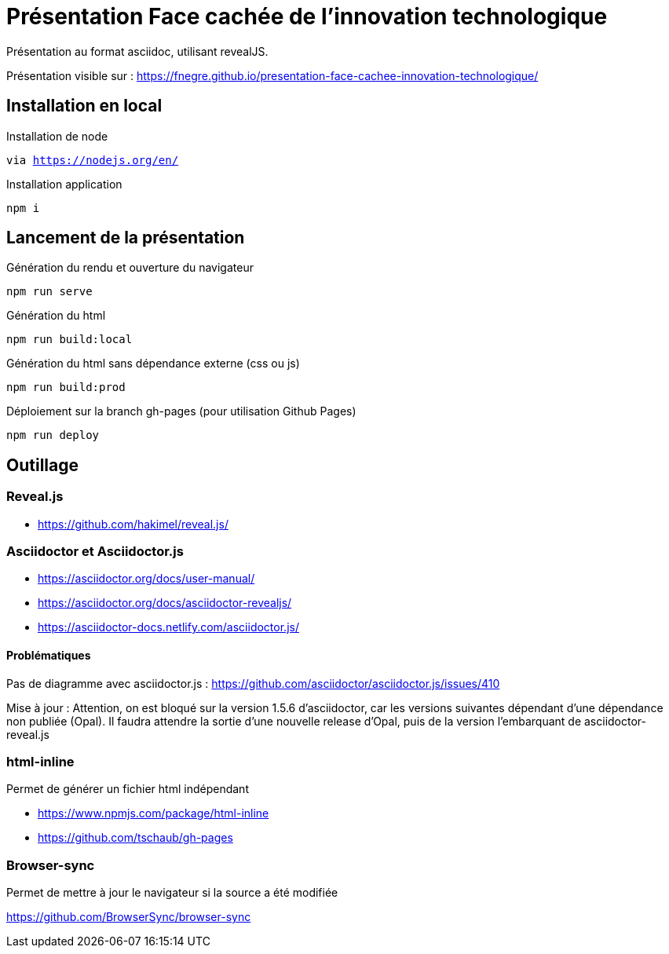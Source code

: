 = Présentation Face cachée de l'innovation technologique

Présentation au format asciidoc, utilisant revealJS.

Présentation visible sur : https://fnegre.github.io/presentation-face-cachee-innovation-technologique/

== Installation en local

.Installation de node
`via https://nodejs.org/en/`

.Installation application
`npm i`

== Lancement de la présentation

.Génération du rendu et ouverture du navigateur
`npm run serve`

.Génération du html
`npm run build:local`

.Génération du html sans dépendance externe (css ou js)
`npm run build:prod`

.Déploiement sur la branch gh-pages (pour utilisation Github Pages)
`npm run deploy`

== Outillage

=== Reveal.js

* https://github.com/hakimel/reveal.js/

=== Asciidoctor et Asciidoctor.js

* https://asciidoctor.org/docs/user-manual/
* https://asciidoctor.org/docs/asciidoctor-revealjs/
* https://asciidoctor-docs.netlify.com/asciidoctor.js/

==== Problématiques

Pas de diagramme avec asciidoctor.js : https://github.com/asciidoctor/asciidoctor.js/issues/410

Mise à jour : Attention, on est bloqué sur la version 1.5.6 d'asciidoctor, car les versions suivantes dépendant d'une dépendance non publiée (Opal).
Il faudra attendre la sortie d'une nouvelle release d'Opal, puis de la version l'embarquant de asciidoctor-reveal.js

=== html-inline

Permet de générer un fichier html indépendant

* https://www.npmjs.com/package/html-inline
* https://github.com/tschaub/gh-pages

=== Browser-sync 

Permet de mettre à jour le navigateur si la source a été modifiée

https://github.com/BrowserSync/browser-sync

